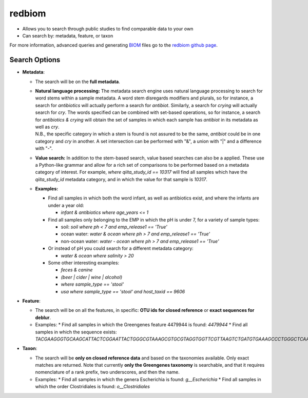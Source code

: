 .. _redbiom:

.. index:: redbiom

redbiom
=======
* Allows you to search through public studies to find comparable data to your own
* Can search by: metadata, feature, or taxon

For more information, advanced queries and generating
`BIOM <http://biom-format.org/>`__ files go to the
`redbiom github page <https://github.com/biocore/redbiom/blob/master/README.md>`__.

Search Options
--------------
* **Metadata**:

  * The search will be on the **full metadata**.
  * | **Natural language processing:** The metadata search engine uses natural language processing to search for word stems within a sample metadata. A word stem disregards modifiers and plurals, so for instance, a search for *antibiotics* will actually perform a search for *antibiot*. Similarly, a search for *crying* will actually search for *cry*. The words specified can be combined with set-based operations, so for instance, a search for *antibiotics & crying* will obtain the set of samples in which each sample has *antibiot* in its metadata as well as *cry*. 
    | N.B., the specific category in which a stem is found is not assured to be the same, *antibiot* could be in one category and *cry* in another. A set intersection can be performed with "&", a union with "|" and a difference with "-".
  * **Value search:** In addition to the stem-based search, value based searches can also be a applied. These use a Python-like grammar and allow for a rich set of comparisons to be performed based on a metadata category of interest. For example, *where qiita_study_id == 10317* will find all samples which have the *qiita_study_id* metadata category, and in which the value for that sample is *10317*.
  * **Examples:**

    * Find all samples in which both the word infant, as well as antibiotics exist, and where the infants are under a year old:

      * *infant & antibiotics where age_years <= 1*

    * Find all samples only belonging to the EMP in which the pH is under 7, for a variety of sample types:

      * soil: *soil where ph < 7 and emp_release1 == 'True'*
      * ocean water: *water & ocean where ph > 7 and emp_release1 == 'True'*
      * non-ocean water: *water - ocean where ph > 7 and emp_release1 == 'True'*

    * Or instead of pH you could search for a different metadata category:

      * *water & ocean where salinity > 20*

    * Some other interesting examples:

      * *feces & canine*
      * *(beer | cider | wine | alcohol)*
      * *where sample_type == 'stool'*
      * *usa where sample_type == 'stool' and host_taxid == 9606*

* **Feature**:

  * The search will be on all the features, in specific: **OTU ids for closed reference** or **exact sequences for deblur**.

  * Examples:
    * Find all samples in which the Greengenes feature 4479944 is found: *4479944*
    * Find all samples in which the sequence exists: *TACGAAGGGTGCAAGCATTACTCGGAATTACTGGGCGTAAAGCGTGCGTAGGTGGTTCGTTAAGTCTGATGTGAAAGCCCTGGGCTCAACCTGGGAACTG*

* **Taxon**:

  * The search will be **only on closed reference data** and based on the taxonomies available. Only exact matches are returned. Note that currently **only the Greengenes taxonomy** is searchable, and that it requires nomenclature of a rank prefix, two underscores, and then the name.

  * Examples:
    * Find all samples in which the genera Escherichia is found: *g__Escherichia*
    * Find all samples in which the order Clostridiales is found: *o__Clostridiales*
